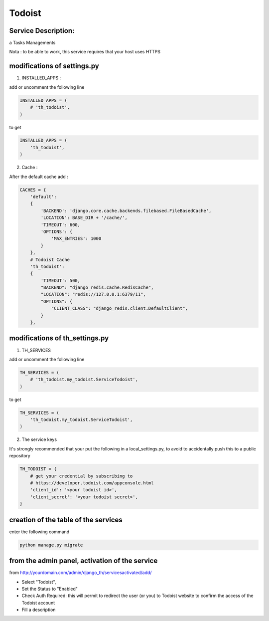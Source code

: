 Todoist
=======

Service Description:
--------------------

a Tasks Managements

Nota : to be able to work, this service requires that your host uses HTTPS

modifications of settings.py
----------------------------

1) INSTALLED_APPS :

add or uncomment the following line

.. code-block:: python

    INSTALLED_APPS = (
        # 'th_todoist',
    )

to get

.. code-block:: python

    INSTALLED_APPS = (
        'th_todoist',
    )

2) Cache :

After the default cache add :

.. code-block:: python

    CACHES = {
        'default':
        {
            'BACKEND': 'django.core.cache.backends.filebased.FileBasedCache',
            'LOCATION': BASE_DIR + '/cache/',
            'TIMEOUT': 600,
            'OPTIONS': {
                'MAX_ENTRIES': 1000
            }
        },
        # Todoist Cache
        'th_todoist':
        {
            'TIMEOUT': 500,
            "BACKEND": "django_redis.cache.RedisCache",
            "LOCATION": "redis://127.0.0.1:6379/11",
            "OPTIONS": {
                "CLIENT_CLASS": "django_redis.client.DefaultClient",
            }
        },

modifications of th_settings.py
-------------------------------

1) TH_SERVICES

add or uncomment the following line

.. code-block:: python

    TH_SERVICES = (
        # 'th_todoist.my_todoist.ServiceTodoist',
    )

to get

.. code-block:: python

    TH_SERVICES = (
        'th_todoist.my_todoist.ServiceTodoist',
    )

2) The service keys

It's strongly recommended that your put the following in a local_settings.py, to avoid to accidentally push this to a public repository


.. code-block:: python

    TH_TODOIST = {
        # get your credential by subscribing to
        # https://developer.todoist.com/appconsole.html
        'client_id': '<your todoist id>',
        'client_secret': '<your todoist secret>',
    }

creation of the table of the services
-------------------------------------

enter the following command

.. code-block:: bash

    python manage.py migrate


from the admin panel, activation of the service
-----------------------------------------------

from http://yourdomain.com/admin/django_th/servicesactivated/add/

* Select "Todoist",
* Set the Status to "Enabled"
* Check Auth Required: this will permit to redirect the user (or you) to Todoist website to confirm the access of the Todoist account
* Fill a description
